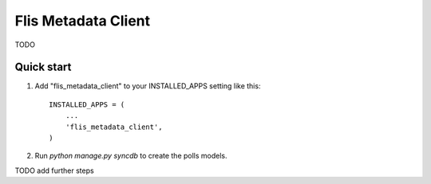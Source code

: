 ====================
Flis Metadata Client
====================

TODO

Quick start
-----------

1. Add "flis_metadata_client" to your INSTALLED_APPS setting like this::

      INSTALLED_APPS = (
          ...
          'flis_metadata_client',
      )

2. Run `python manage.py syncdb` to create the polls models.

TODO add further steps
